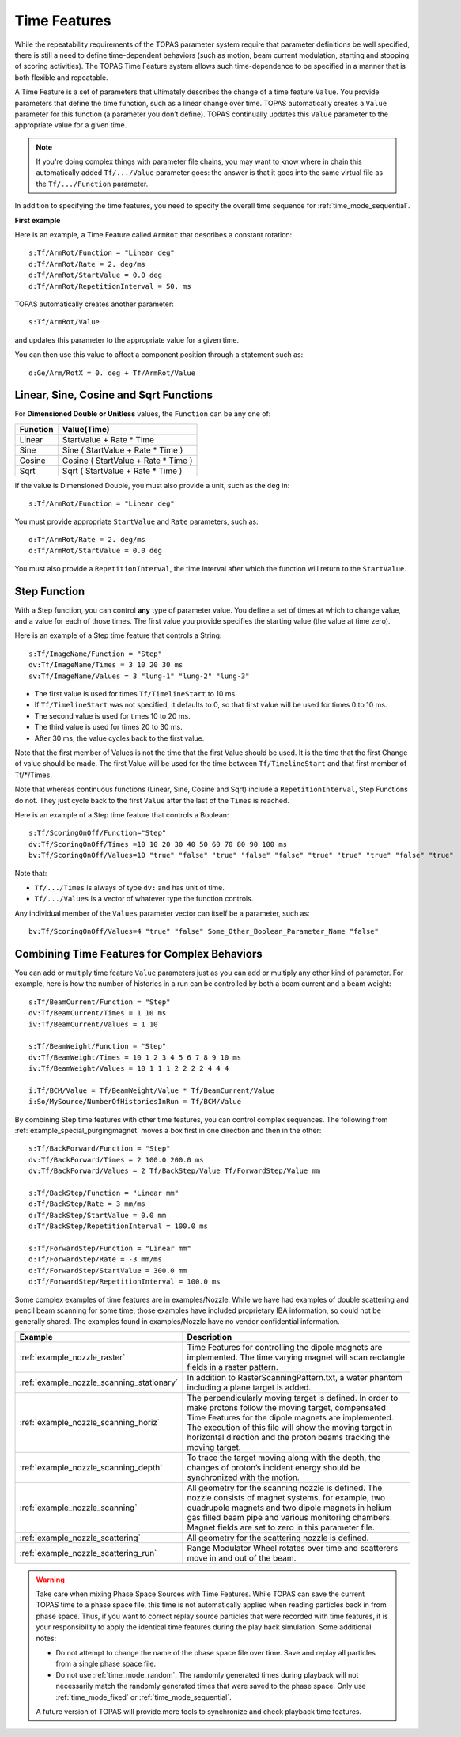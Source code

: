 .. _time_feature:

Time Features
=============

While the repeatability requirements of the TOPAS parameter system require that parameter definitions be well specified, there is still a need to define time-dependent behaviors (such as motion, beam current modulation, starting and stopping of scoring activities). The TOPAS Time Feature system allows such time-dependence to be specified in a manner that is both flexible and repeatable.

A Time Feature is a set of parameters that ultimately describes the change of a time feature ``Value``. You provide parameters that define the time function, such as a linear change over time.
TOPAS automatically creates a ``Value`` parameter for this function (a parameter you don’t define). TOPAS continually updates this ``Value`` parameter to the appropriate value for a given time.

.. note::

    If you're doing complex things with parameter file chains, you may want to know where in chain this automatically added ``Tf/.../Value`` parameter goes: the answer is that it goes into the same virtual file as the ``Tf/.../Function`` parameter.

In addition to specifying the time features, you need to specify the overall time sequence for :ref:`time_mode_sequential`.



**First example**

Here is an example, a Time Feature called ``ArmRot`` that describes a constant rotation::

    s:Tf/ArmRot/Function = "Linear deg"
    d:Tf/ArmRot/Rate = 2. deg/ms
    d:Tf/ArmRot/StartValue = 0.0 deg
    d:Tf/ArmRot/RepetitionInterval = 50. ms

TOPAS automatically creates another parameter::

    s:Tf/ArmRot/Value

and updates this parameter to the appropriate value for a given time.

You can then use this value to affect a component position through a statement such as::

    d:Ge/Arm/RotX = 0. deg + Tf/ArmRot/Value



Linear, Sine, Cosine and Sqrt Functions
~~~~~~~~~~~~~~~~~~~~~~~~~~~~~~~~~~~~~~~

For **Dimensioned Double or Unitless** values, the ``Function`` can be any one of:

=========   ====================================
Function    Value(Time)
=========   ====================================
Linear      StartValue + Rate * Time
Sine        Sine ( StartValue + Rate * Time )
Cosine      Cosine ( StartValue + Rate * Time )
Sqrt        Sqrt ( StartValue + Rate * Time )
=========   ====================================

If the value is Dimensioned Double, you must also provide a unit, such as the ``deg`` in::

    s:Tf/ArmRot/Function = "Linear deg"

You must provide appropriate ``StartValue`` and ``Rate`` parameters, such as::

    d:Tf/ArmRot/Rate = 2. deg/ms
    d:Tf/ArmRot/StartValue = 0.0 deg

You must also provide a ``RepetitionInterval``, the time interval after which the function will return to the ``StartValue``.



Step Function
~~~~~~~~~~~~~

With a Step function, you can control **any** type of parameter value. You define a set of times at which to change value, and a value for each of those times. The first value you provide specifies the starting value (the value at time zero).

Here is an example of a Step time feature that controls a String::

    s:Tf/ImageName/Function = "Step"
    dv:Tf/ImageName/Times = 3 10 20 30 ms
    sv:Tf/ImageName/Values = 3 "lung-1" "lung-2" "lung-3"

* The first value is used for times ``Tf/TimelineStart`` to 10 ms.
* If ``Tf/TimelineStart`` was not specified, it defaults to 0, so that first value will be used for times 0 to 10 ms.
* The second value is used for times 10 to 20 ms.
* The third value is used for times 20 to 30 ms.
* After 30 ms, the value cycles back to the first value.

Note that the first member of Values is not the time that the first Value should be used.
It is the time that the first Change of value should be made.
The first Value will be used for the time between ``Tf/TimelineStart`` and that first member of Tf/*/Times.

Note that whereas continuous functions (Linear, Sine, Cosine and Sqrt) include a ``RepetitionInterval``, Step Functions do not. They just cycle back to the first ``Value`` after the last of the ``Times`` is reached.

Here is an example of a Step time feature that controls a Boolean::

    s:Tf/ScoringOnOff/Function="Step"
    dv:Tf/ScoringOnOff/Times =10 10 20 30 40 50 60 70 80 90 100 ms
    bv:Tf/ScoringOnOff/Values=10 "true" "false" "true" "false" "false" "true" "true" "true" "false" "true"

Note that:

* ``Tf/.../Times`` is always of type ``dv:`` and has unit of time.
* ``Tf/.../Values`` is a vector of whatever type the function controls.

Any individual member of the ``Values`` parameter vector can itself be a parameter, such as::

    bv:Tf/ScoringOnOff/Values=4 "true" "false" Some_Other_Boolean_Parameter_Name "false"



Combining Time Features for Complex Behaviors
~~~~~~~~~~~~~~~~~~~~~~~~~~~~~~~~~~~~~~~~~~~~~

You can add or multiply time feature ``Value`` parameters just as you can add or multiply any other kind of parameter. For example, here is how the number of histories in a run can be controlled by both a beam current and a beam weight::

    s:Tf/BeamCurrent/Function = "Step"
    dv:Tf/BeamCurrent/Times = 1 10 ms
    iv:Tf/BeamCurrent/Values = 1 10

    s:Tf/BeamWeight/Function = "Step"
    dv:Tf/BeamWeight/Times = 10 1 2 3 4 5 6 7 8 9 10 ms
    iv:Tf/BeamWeight/Values = 10 1 1 1 2 2 2 2 4 4 4

    i:Tf/BCM/Value = Tf/BeamWeight/Value * Tf/BeamCurrent/Value
    i:So/MySource/NumberOfHistoriesInRun = Tf/BCM/Value

By combining Step time features with other time features, you can control complex sequences.
The following from :ref:`example_special_purgingmagnet` moves a box first in one direction and then in the other::

    s:Tf/BackForward/Function = "Step"
    dv:Tf/BackForward/Times = 2 100.0 200.0 ms
    dv:Tf/BackForward/Values = 2 Tf/BackStep/Value Tf/ForwardStep/Value mm

    s:Tf/BackStep/Function = "Linear mm"
    d:Tf/BackStep/Rate = 3 mm/ms
    d:Tf/BackStep/StartValue = 0.0 mm
    d:Tf/BackStep/RepetitionInterval = 100.0 ms

    s:Tf/ForwardStep/Function = "Linear mm"
    d:Tf/ForwardStep/Rate = -3 mm/ms
    d:Tf/ForwardStep/StartValue = 300.0 mm
    d:Tf/ForwardStep/RepetitionInterval = 100.0 ms

Some complex examples of time features are in examples/Nozzle.
While we have had examples of double scattering and pencil beam scanning for some time, those examples have included proprietary IBA information, so could not be generally shared. The examples found in examples/Nozzle have no vendor confidential information.

=========================================   =====================================
Example                                     Description
=========================================   =====================================
:ref:`example_nozzle_raster`                Time Features for controlling the dipole magnets are implemented. The time varying magnet will scan rectangle fields in a raster pattern.
:ref:`example_nozzle_scanning_stationary`   In addition to RasterScanningPattern.txt, a water phantom including a plane target is added.
:ref:`example_nozzle_scanning_horiz`        The perpendicularly moving target is defined. In order to make protons follow the moving target, compensated Time Features for the dipole magnets are implemented. The execution of this file will show the moving target in horizontal direction and the proton beams tracking the moving target.
:ref:`example_nozzle_scanning_depth`        To trace the target moving along with the depth, the changes of proton’s incident energy should be synchronized with the motion.
:ref:`example_nozzle_scanning`              All geometry for the scanning nozzle is defined. The nozzle consists of magnet systems, for example, two quadrupole magnets and two dipole magnets in helium gas filled beam pipe and various monitoring chambers. Magnet fields are set to zero in this parameter file.
:ref:`example_nozzle_scattering`            All geometry for the scattering nozzle is defined.
:ref:`example_nozzle_scattering_run`        Range Modulator Wheel rotates over time and scatterers move in and out of the beam.
=========================================   =====================================

.. warning::

    Take care when mixing Phase Space Sources with Time Features.
    While TOPAS can save the current TOPAS time to a phase space file, this time is not automatically applied when reading particles back in from phase space. Thus, if you want to correct replay source particles that were recorded with time features, it is your responsibility to apply the identical time features during the play back simulation. Some additional notes:

    * Do not attempt to change the name of the phase space file over time. Save and replay all particles from a single phase space file.
    * Do not use :ref:`time_mode_random`. The randomly generated times during playback will not necessarily match the randomly generated times that were saved to the phase space. Only use :ref:`time_mode_fixed` or :ref:`time_mode_sequential`.

    A future version of TOPAS will provide more tools to synchronize and check playback time features.

.. todo:: Readback time from phasespace
